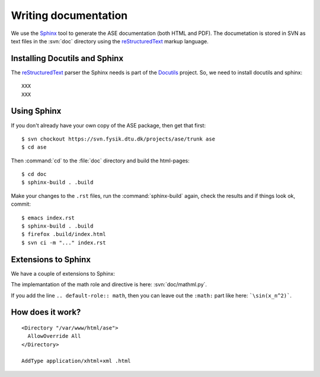 =====================
Writing documentation
=====================


We use the Sphinx_ tool to generate the ASE documentation (both HTML
and PDF).  The documetation is stored in SVN as text files in the
:svn:`doc` directory using the reStructuredText_ markup language.



.. _reStructuredText: http://docutils.sf.net/rst.html
.. _Sphinx: http://sphinx.pocoo.org


Installing Docutils and Sphinx
==============================

The reStructuredText_ parser the Sphinx needs is part of the Docutils_ project.  So, we need to install docutils and sphinx::

  XXX
  XXX


.. _Docutils: http://docutils.sf.net


Using Sphinx
============

.. highlight:: bash

If you don't already have your own copy of the ASE package, then get
that first::

  $ svn chockout https://svn.fysik.dtu.dk/projects/ase/trunk ase
  $ cd ase

Then :command:`cd` to the :file:`doc` directory and build the html-pages::

  $ cd doc
  $ sphinx-build . .build

Make your changes to the ``.rst`` files, run the
:command:`sphinx-build` again, check the results and if things look
ok, commit::

  $ emacs index.rst
  $ sphinx-build . .build
  $ firefox .build/index.html
  $ svn ci -m "..." index.rst



Extensions to Sphinx
====================

We have a couple of extensions to Sphinx:

.. role:: svn

   A role for creating a link to a file in SVN.  If you write
   ``:svn:`ase/atoms.py```, you
   will get: :svn:`ase/atoms.py`.  The implementation of this role is
   here: :svn:`doc/ext.py`.

.. role:: epydoc

   A role for creating a link to the API-documentation generated with
   epydoc_.  If you
   write ``:epydoc:`ase.atoms.Atoms```, you will get:
   :epydoc:`ase.atoms.Atoms`.  The implementation of this role is
   here: :svn:`doc/ext.py`.

.. role:: math

   This role is for inline LaTex-style math.  Example:
   ``:math:`\sin(x_n^2)``` gives you :math:`\sin(x_n^2)`.

.. directive:: math

   Write displayed LaTex-style math.  Example::

     .. math::

        \frac{1}{1+x^2}

   gives you:

   .. math::

      \frac{1}{1+x^2}

The implemantation of the math role and directive is here:
:svn:`doc/mathml.py`.

If you add the line ``.. default-role:: math``, then you can leave out
the ``:math:`` part like here: ```\sin(x_n^2)```.


.. _epydoc:  http://epydoc.sf.net


How does it work?
=================

::
 
  <Directory "/var/www/html/ase">
    AllowOverride All
  </Directory>

  AddType application/xhtml+xml .html
